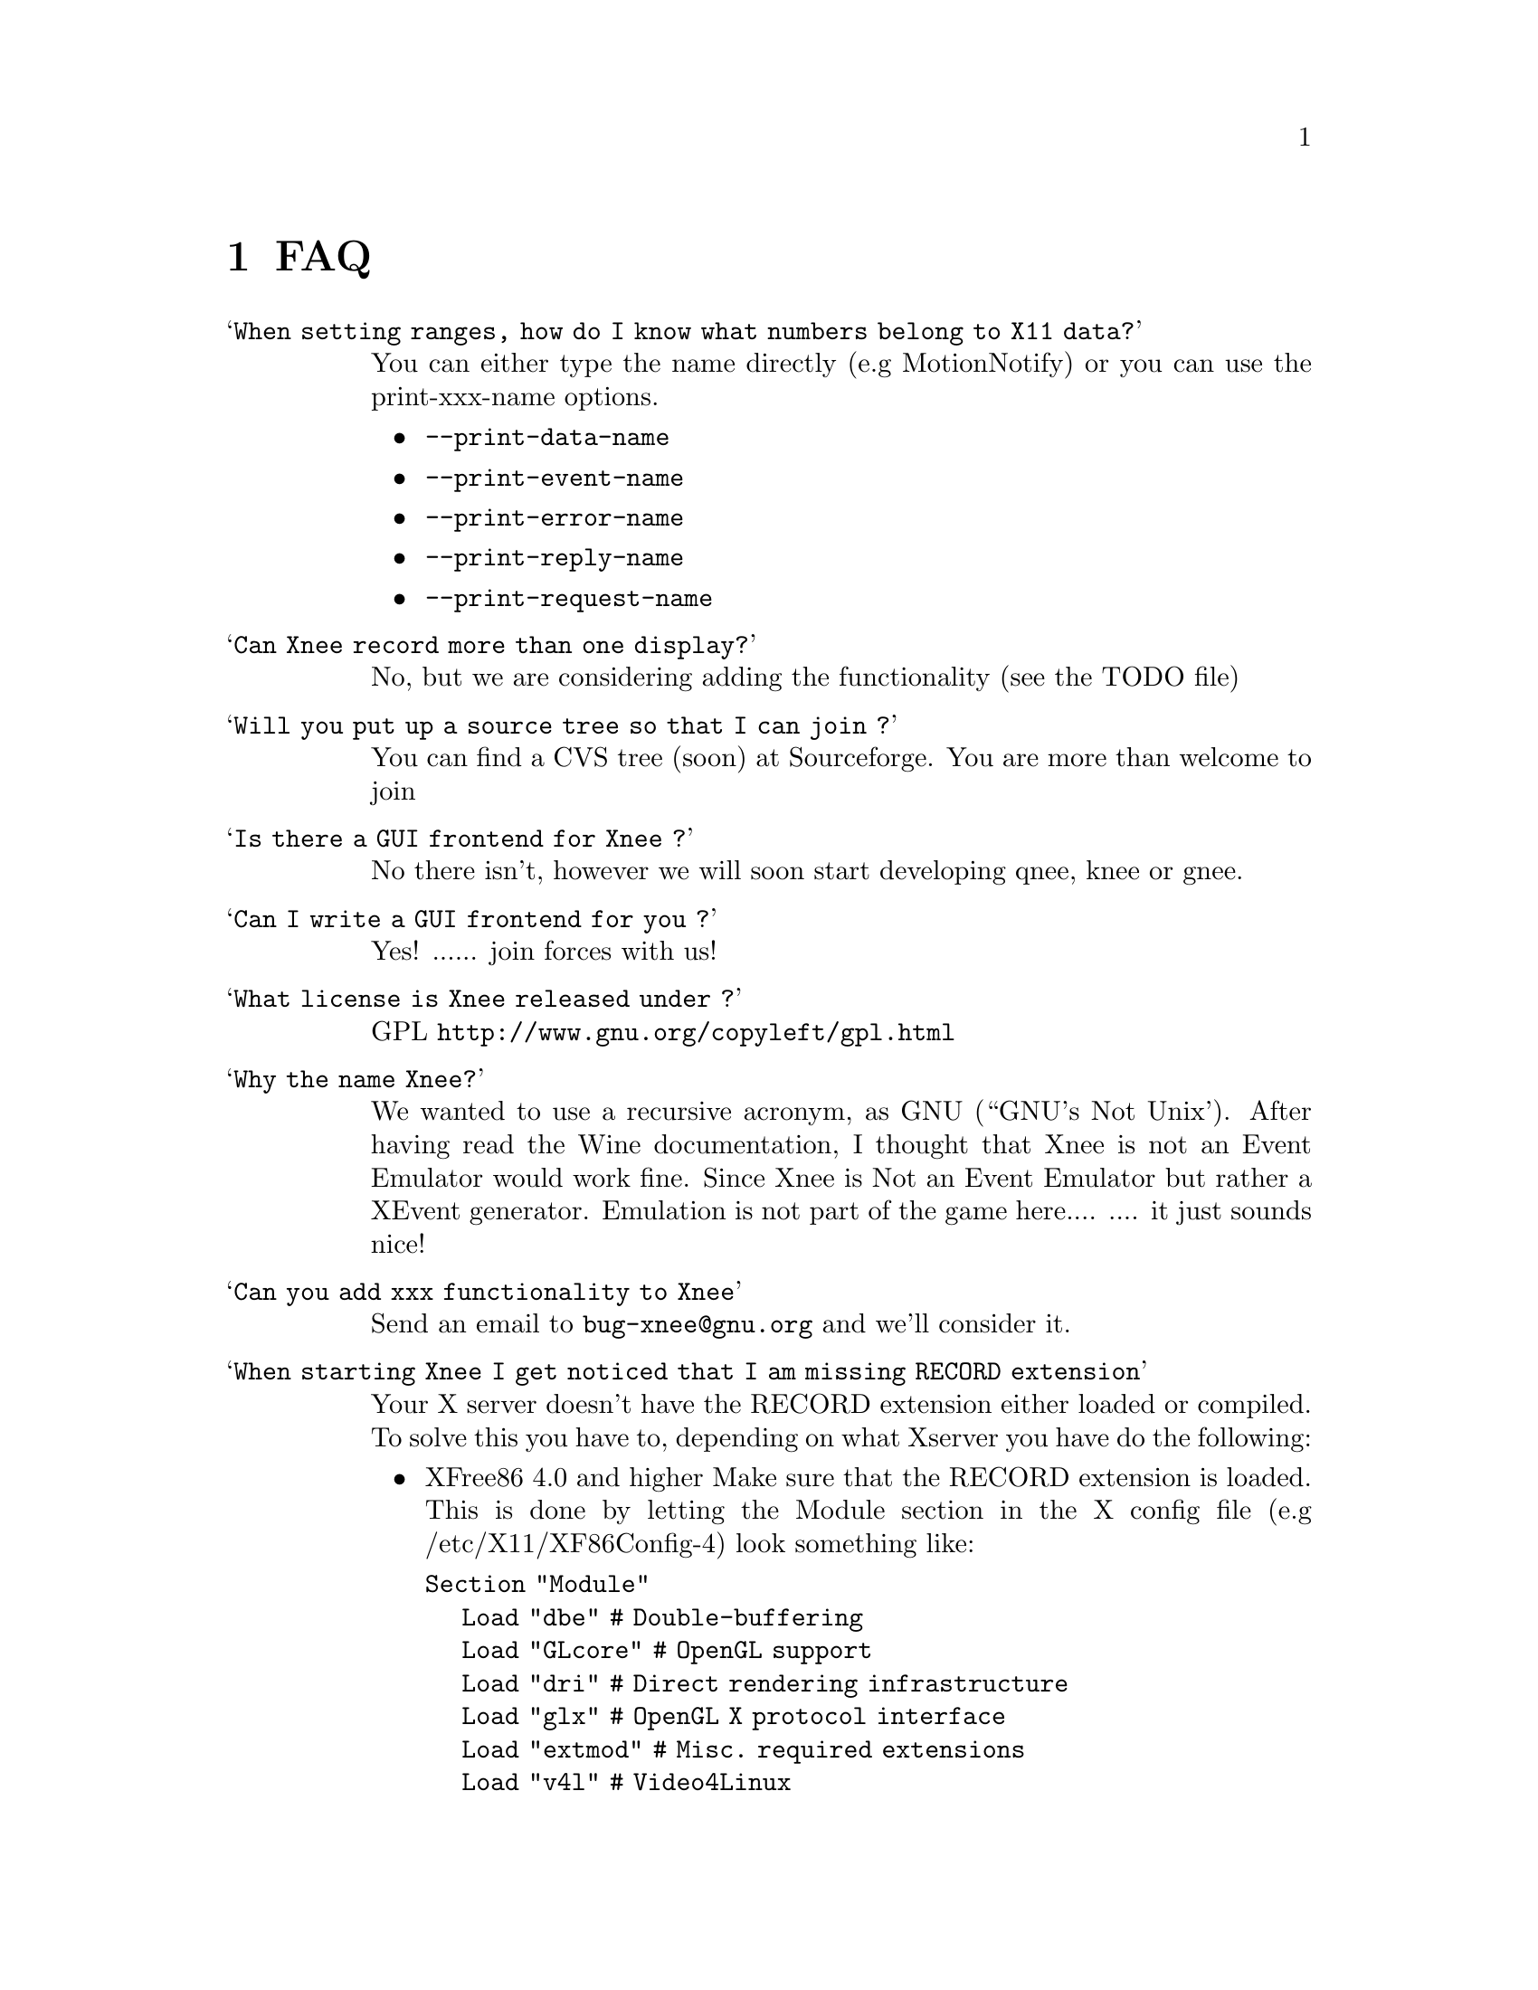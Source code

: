 @chapter FAQ


@table @samp

@item When setting ranges, how do I know what numbers belong to X11 data?
@cindex When setting ranges (integers), how do I know what numbers belong to X11 data?
You can either type the name directly (e.g MotionNotify) or you can use the print-xxx-name options. 
@itemize @bullet
@item  @code{--print-data-name} 
@item  @code{--print-event-name}
@item  @code{--print-error-name}
@item  @code{--print-reply-name}
@item  @code{--print-request-name} 
@end itemize

@item Can Xnee record more than one display?
@cindex can Xnee record more than one display
 No, but we are considering adding the functionality (see the TODO file)

@item Will you put up a source tree so that I can join ?
 You can find a CVS tree (soon) at Sourceforge.
 You are more than welcome to join

@item Is there a GUI frontend for Xnee ?
@cindex GUI frontend for Xnee
 No there isn't, however we will soon start developing qnee, knee or gnee.

@item Can I write a GUI frontend for you ?
@cindex can Xnee record more than one display
 Yes! ...... join forces with us!

@item What license is Xnee released under ?
@cindex license
 GPL  @url{http://www.gnu.org/copyleft/gpl.html}

@item Why the name Xnee?
@cindex why name it Xnee
  We wanted to use a recursive acronym, as GNU (``GNU's Not Unix'). After having read the Wine documentation, I thought that Xnee is not an Event Emulator would work fine. Since Xnee is Not an Event Emulator but rather a XEvent generator. Emulation is not part of the game here.... 
  .... it just sounds nice! 

@item Can you add xxx functionality to Xnee
  Send an email to @email{bug-xnee@@gnu.org} and we'll consider it.


@item When starting Xnee I get noticed that I am missing RECORD extension
@cindex missing RECORD extension
Your X server doesn't have the RECORD extension either loaded or compiled. To solve this you have to, depending on what Xserver you have do the following:

@itemize @bullet
@item XFree86 4.0 and higher
Make sure that the RECORD extension is loaded. This is done by letting the Module section in the X config file (e.g /etc/X11/XF86Config-4) look something like:

@code{Section "Module"}@*
@ @ @ @ @code{Load  "dbe"             # Double-buffering}@*
@ @ @ @ @code{Load  "GLcore"          # OpenGL support}@*
@ @ @ @ @code{Load  "dri"             # Direct rendering infrastructure}@*
@ @ @ @ @code{Load  "glx"             # OpenGL X protocol interface}@*
@ @ @ @ @code{Load  "extmod"          # Misc. required extensions}@*
@ @ @ @ @code{Load  "v4l"             # Video4Linux}@*
@ @ @ @ @code{# Load  "pex5"          # PHIGS for X 3D environment (obsolete)}@*
@ @ @ @ @code{Load  "record"  # X event recorder}@*
@ @ @ @ @code{# Load  "xie"           # X Image Extension (obsolete)}@*
@ @ @ @ @code{# You only need the following two modules if you do not use xfs.}@*
@ @ @ @ @code{# Load  "freetype"       # TrueType font handler}@*
@ @ @ @ @code{# Load  "type1"         # Adobe Type 1 font handler}@*
EndSection

The important load directive (in this case) is the following line@*
@ @ @ @ @code{Load  "record"  # X event recorder}@*



@item X.org, XFree86 (3.3 and lower)  or any other Xserver
Recompile and reinstall the Xserver and make sure that RECORD extension is built into the Xserver. Please look at the documentation from your Xserver "vendor" on how to do that.
@end itemize

@item Where do I send questions?
@cindex questions is sent where?
 @email{xnee-devel@@gnu.org}


@end table


